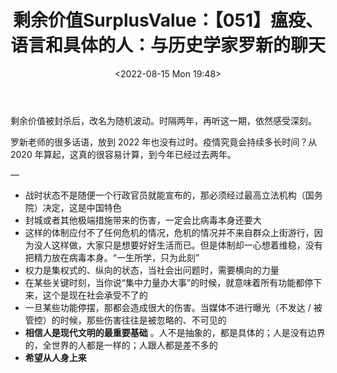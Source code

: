 #+TITLE: 剩余价值SurplusValue：【051】瘟疫、语言和具体的人：与历史学家罗新的聊天
#+DATE: <2022-08-15 Mon 19:48>
#+HUGO_TAGS: 他山之石

剩余价值被封杀后，改名为随机波动。时隔两年，再听这一期，依然感受深刻。

#+BEGIN_EXPORT hugo
<figure style="margin: 0;">
  <audio controls src="https://r2.tianheg.workers.dev/surplus-value-051.mp3" style="width: 100%;">Your browser does not support the <code>audio</code> element.</audio>
  <figcaption style="color: var(--color-contrast-medium); text-align: center; font-size: 90%;">剩余价值SurplusValue：【051】瘟疫、语言和具体的人：与历史学家罗新的聊天</figcaption>
</figure>
#+END_EXPORT

罗新老师的很多话语，放到 2022 年也没有过时。疫情究竟会持续多长时间？从 2020 年算起，这真的很容易计算，到今年已经过去两年。

---

- 战时状态不是随便一个行政官员就能宣布的，那必须经过最高立法机构（国务院）决定，这是中国特色
- 封城或者其他极端措施带来的伤害，一定会比病毒本身还要大
- 这样的体制应付不了任何危机的情况，危机的情况并不来自群众上街游行，因为没人这样做，大家只是想要好好生活而已。但是体制却一心想着维稳，没有把精力放在病毒本身。“一生所学，只为此刻”
- 权力是集权式的、纵向的状态，当社会出问题时，需要横向的力量
- 在某些关键时刻，当你说“集中力量办大事”的时候，就意味着所有功能都停下来，这个是现在社会承受不了的
- 一旦某些功能停摆，那都会造成很大的伤害。当媒体不进行曝光（不发达 / 被管控）的时候，那些伤害往往是被忽略的、不可见的
- *相信人是现代文明的最重要基础* 。人不是抽象的，都是具体的；人是没有边界的，全世界的人都是一样的；人跟人都是差不多的
- *希望从人身上来*
